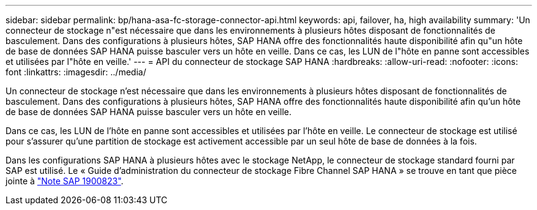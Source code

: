 ---
sidebar: sidebar 
permalink: bp/hana-asa-fc-storage-connector-api.html 
keywords: api, failover, ha, high availability 
summary: 'Un connecteur de stockage n"est nécessaire que dans les environnements à plusieurs hôtes disposant de fonctionnalités de basculement. Dans des configurations à plusieurs hôtes, SAP HANA offre des fonctionnalités haute disponibilité afin qu"un hôte de base de données SAP HANA puisse basculer vers un hôte en veille. Dans ce cas, les LUN de l"hôte en panne sont accessibles et utilisées par l"hôte en veille.' 
---
= API du connecteur de stockage SAP HANA
:hardbreaks:
:allow-uri-read: 
:nofooter: 
:icons: font
:linkattrs: 
:imagesdir: ../media/


Un connecteur de stockage n'est nécessaire que dans les environnements à plusieurs hôtes disposant de fonctionnalités de basculement. Dans des configurations à plusieurs hôtes, SAP HANA offre des fonctionnalités haute disponibilité afin qu'un hôte de base de données SAP HANA puisse basculer vers un hôte en veille.

Dans ce cas, les LUN de l'hôte en panne sont accessibles et utilisées par l'hôte en veille. Le connecteur de stockage est utilisé pour s'assurer qu'une partition de stockage est activement accessible par un seul hôte de base de données à la fois.

Dans les configurations SAP HANA à plusieurs hôtes avec le stockage NetApp, le connecteur de stockage standard fourni par SAP est utilisé. Le « Guide d'administration du connecteur de stockage Fibre Channel SAP HANA » se trouve en tant que pièce jointe à https://service.sap.com/sap/support/notes/1900823["Note SAP 1900823"^].
